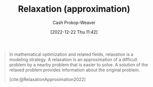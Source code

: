 :PROPERTIES:
:ID:       88e5f008-ed26-4e5f-b5ac-6f4efc83d24c
:LAST_MODIFIED: [2023-09-06 Wed 08:05]
:END:
#+title: Relaxation (approximation)
#+hugo_custom_front_matter: :slug "88e5f008-ed26-4e5f-b5ac-6f4efc83d24c"
#+author: Cash Prokop-Weaver
#+date: [2022-12-22 Thu 11:42]
#+filetags: :concept:

#+begin_quote
In mathematical optimization and related fields, relaxation is a modeling strategy. A relaxation is an approximation of a difficult problem by a nearby problem that is easier to solve. A solution of the relaxed problem provides information about the original problem.

[cite:@RelaxationApproximation2022]
#+end_quote

* Flashcards :noexport:
** Definition :fc:
:PROPERTIES:
:CREATED: [2022-12-22 Thu 11:43]
:FC_CREATED: 2022-12-22T19:44:10Z
:FC_TYPE:  double
:ID:       0b16e758-ca09-4eca-b8f7-2e97fe120371
:END:
:REVIEW_DATA:
| position | ease | box | interval | due                  |
|----------+------+-----+----------+----------------------|
| front    | 2.20 |   7 |   213.76 | 2024-01-02T08:36:25Z |
| back     | 2.20 |   6 |    79.59 | 2023-10-23T05:30:09Z |
:END:

[[id:88e5f008-ed26-4e5f-b5ac-6f4efc83d24c][Relaxation (approximation)]]

*** Back
An approximation of a difficult problem to a nearby problem which is easier to solve.
*** Source
[cite:@RelaxationApproximation2022]
#+print_bibliography: